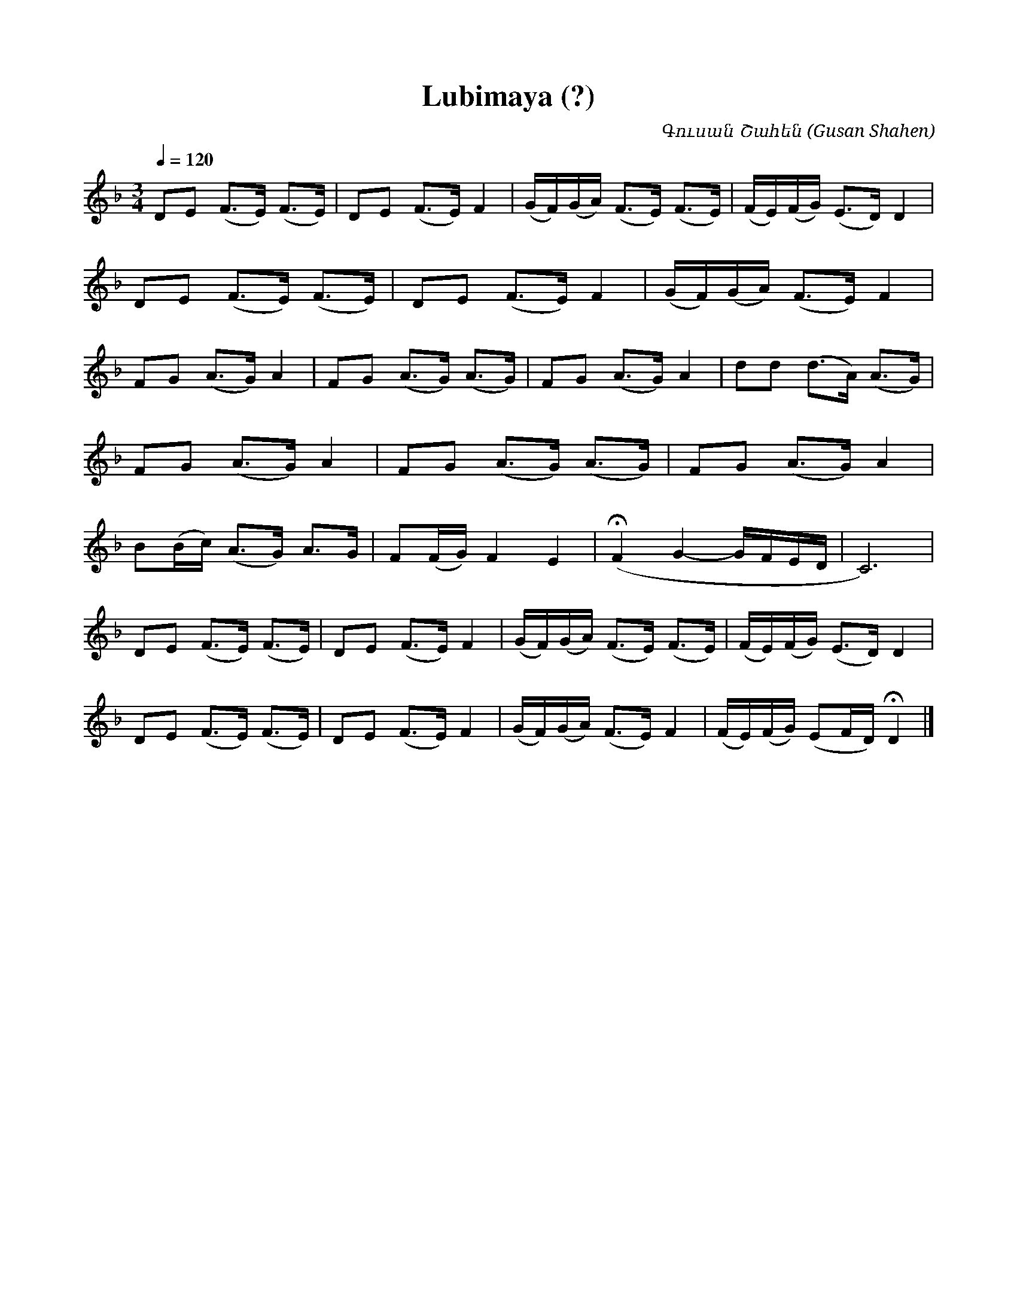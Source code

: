 %%titlefont    Times-Bold 24
%%subtitlefont Times      20
%%textfont     Serif      12
%%wordsfont    Serif      14
%%vocalfont    Sans       14
%%footer       $IF

X:26
T:Lubimaya (?)
C:Գուսան Շահեն (Gusan Shahen)
L:1/8
Q:1/4=120
M:3/4
K:F
DE (F>E) (F>E) | DE (F>E) F2 | (G/F/)(G/A/) (F>E) (F>E) | (F/E/)(F/G/) (E>D) D2 | 
DE (F>E) (F>E) | DE (F>E) F2 | (G/F/)(G/A/) (F>E) F2    | 
%
FG (A>G) A2    | FG (A>G) (A>G) | FG (A>G) A2 | dd (d>A) (A>G) | 
FG (A>G) A2    | FG (A>G) (A>G) | FG (A>G) A2 | 
%
B(B/c/) (A>G) A>G | F(F/G/) F2 E2  | (!fermata!F2 G2- G/F/E/D/ | C6) | 
%
DE (F>E) (F>E) | DE (F>E) F2 | (G/F/)(G/A/) (F>E) (F>E) | (F/E/)(F/G/) (E>D) D2 | 
DE (F>E) (F>E) | DE (F>E) F2 | (G/F/)(G/A/) (F>E) F2    | (F/E/)(F/G/) (EF/D/) !fermata!D2 |] 


